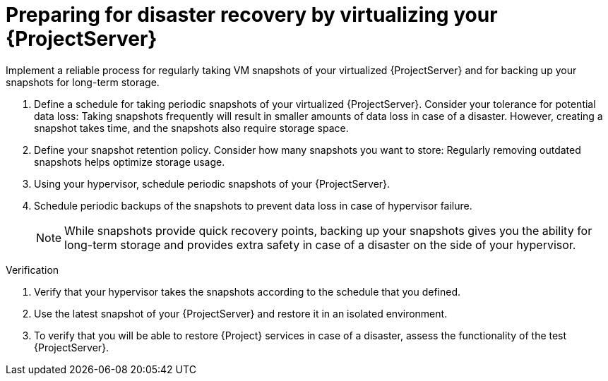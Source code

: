 [id="preparing-for-disaster-recovery-by-virtualizing-your-{project-context}-server"]
= Preparing for disaster recovery by virtualizing your {ProjectServer}

Implement a reliable process for regularly taking VM snapshots of your virtualized {ProjectServer} and for backing up your snapshots for long-term storage.

. Define a schedule for taking periodic snapshots of your virtualized {ProjectServer}.
Consider your tolerance for potential data loss:
Taking snapshots frequently will result in smaller amounts of data loss in case of a disaster.
However, creating a snapshot takes time, and the snapshots also require storage space.
. Define your snapshot retention policy.
Consider how many snapshots you want to store: Regularly removing outdated snapshots helps optimize storage usage.
. Using your hypervisor, schedule periodic snapshots of your {ProjectServer}.
. Schedule periodic backups of the snapshots to prevent data loss in case of hypervisor failure.
+
[NOTE]
====
While snapshots provide quick recovery points, backing up your snapshots gives you the ability for long-term storage and provides extra safety in case of a disaster on the side of your hypervisor.
====

// Is this a good place for an example? Something like a real-world scenario where a user schedules weekly snapshots, has automation in place to back up those snapshots, calculated that data loss will be XYZ so weekly snapshots are enough, removes snapshots older than 1 month...
// Or maybe two or three examples, each suited for a different kind of environment? Example 1, example 2, example 3?
// Is it possible to write down real-world examples like these?

.Verification
. Verify that your hypervisor takes the snapshots according to the schedule that you defined.
. Use the latest snapshot of your {ProjectServer} and restore it in an isolated environment.
. To verify that you will be able to restore {Project} services in case of a disaster, assess the functionality of the test {ProjectServer}.
// How can users verify that they have a reliable backup infrastructure in place? Should they check that the server is reachable? Check that they can access the web UI? A DNS check of some sort?
